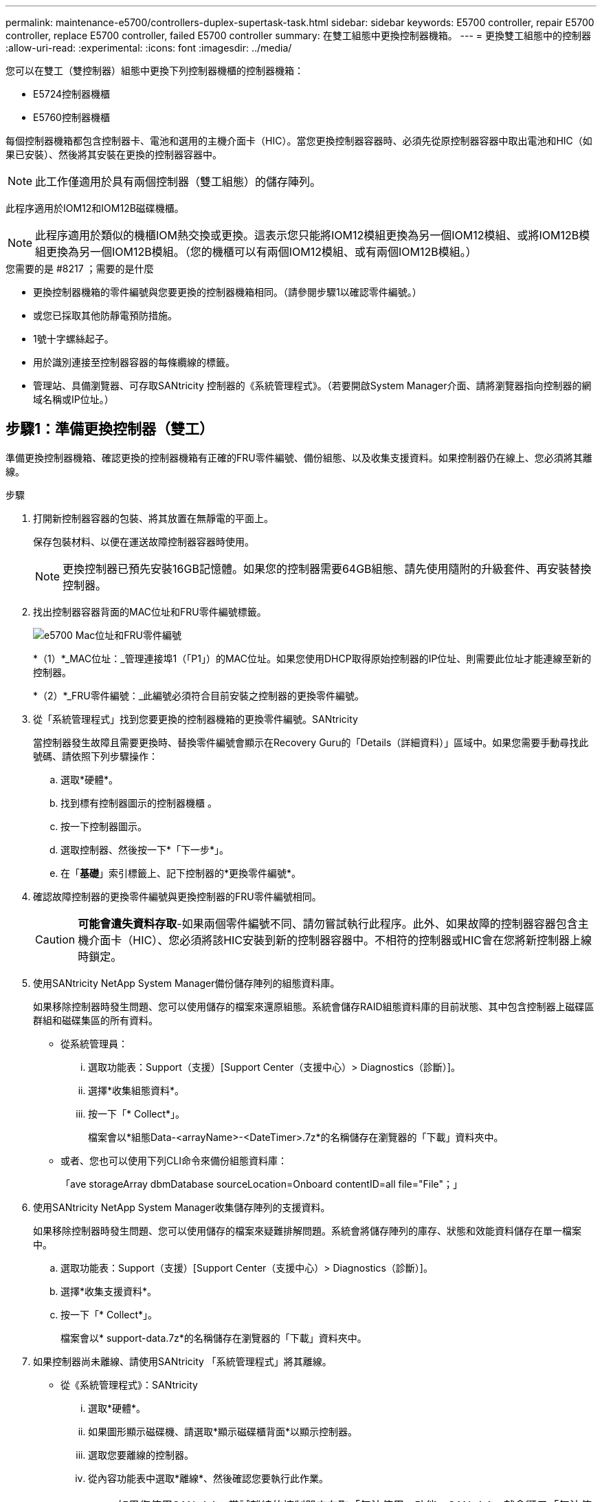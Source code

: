 ---
permalink: maintenance-e5700/controllers-duplex-supertask-task.html 
sidebar: sidebar 
keywords: E5700 controller, repair E5700 controller, replace E5700 controller, failed E5700 controller 
summary: 在雙工組態中更換控制器機箱。 
---
= 更換雙工組態中的控制器
:allow-uri-read: 
:experimental: 
:icons: font
:imagesdir: ../media/


[role="lead"]
您可以在雙工（雙控制器）組態中更換下列控制器機櫃的控制器機箱：

* E5724控制器機櫃
* E5760控制器機櫃


每個控制器機箱都包含控制器卡、電池和選用的主機介面卡（HIC）。當您更換控制器容器時、必須先從原控制器容器中取出電池和HIC（如果已安裝）、然後將其安裝在更換的控制器容器中。


NOTE: 此工作僅適用於具有兩個控制器（雙工組態）的儲存陣列。

此程序適用於IOM12和IOM12B磁碟機櫃。


NOTE: 此程序適用於類似的機櫃IOM熱交換或更換。這表示您只能將IOM12模組更換為另一個IOM12模組、或將IOM12B模組更換為另一個IOM12B模組。（您的機櫃可以有兩個IOM12模組、或有兩個IOM12B模組。）

.您需要的是 #8217 ；需要的是什麼
* 更換控制器機箱的零件編號與您要更換的控制器機箱相同。（請參閱步驟1以確認零件編號。）
* 或您已採取其他防靜電預防措施。
* 1號十字螺絲起子。
* 用於識別連接至控制器容器的每條纜線的標籤。
* 管理站、具備瀏覽器、可存取SANtricity 控制器的《系統管理程式》。（若要開啟System Manager介面、請將瀏覽器指向控制器的網域名稱或IP位址。）




== 步驟1：準備更換控制器（雙工）

準備更換控制器機箱、確認更換的控制器機箱有正確的FRU零件編號、備份組態、以及收集支援資料。如果控制器仍在線上、您必須將其離線。

.步驟
. 打開新控制器容器的包裝、將其放置在無靜電的平面上。
+
保存包裝材料、以便在運送故障控制器容器時使用。

+

NOTE: 更換控制器已預先安裝16GB記憶體。如果您的控制器需要64GB組態、請先使用隨附的升級套件、再安裝替換控制器。

. 找出控制器容器背面的MAC位址和FRU零件編號標籤。
+
image::../media/e5700_mac_address_and_fru_part_number.png[e5700 Mac位址和FRU零件編號]

+
*（1）*_MAC位址：_管理連接埠1（「P1」）的MAC位址。如果您使用DHCP取得原始控制器的IP位址、則需要此位址才能連線至新的控制器。

+
*（2）*_FRU零件編號：_此編號必須符合目前安裝之控制器的更換零件編號。

. 從「系統管理程式」找到您要更換的控制器機箱的更換零件編號。SANtricity
+
當控制器發生故障且需要更換時、替換零件編號會顯示在Recovery Guru的「Details（詳細資料）」區域中。如果您需要手動尋找此號碼、請依照下列步驟操作：

+
.. 選取*硬體*。
.. 找到標有控制器圖示的控制器機櫃 image:../media/sam1130_ss_hardware_controller_icon_maint-e5700.gif[""]。
.. 按一下控制器圖示。
.. 選取控制器、然後按一下*「下一步*」。
.. 在「*基礎*」索引標籤上、記下控制器的*更換零件編號*。


. 確認故障控制器的更換零件編號與更換控制器的FRU零件編號相同。
+

CAUTION: *可能會遺失資料存取*-如果兩個零件編號不同、請勿嘗試執行此程序。此外、如果故障的控制器容器包含主機介面卡（HIC）、您必須將該HIC安裝到新的控制器容器中。不相符的控制器或HIC會在您將新控制器上線時鎖定。

. 使用SANtricity NetApp System Manager備份儲存陣列的組態資料庫。
+
如果移除控制器時發生問題、您可以使用儲存的檔案來還原組態。系統會儲存RAID組態資料庫的目前狀態、其中包含控制器上磁碟區群組和磁碟集區的所有資料。

+
** 從系統管理員：
+
... 選取功能表：Support（支援）[Support Center（支援中心）> Diagnostics（診斷）]。
... 選擇*收集組態資料*。
... 按一下「* Collect*」。
+
檔案會以*組態Data-<arrayName>-<DateTimer>.7z*的名稱儲存在瀏覽器的「下載」資料夾中。



** 或者、您也可以使用下列CLI命令來備份組態資料庫：
+
「ave storageArray dbmDatabase sourceLocation=Onboard contentID=all file="File"；」



. 使用SANtricity NetApp System Manager收集儲存陣列的支援資料。
+
如果移除控制器時發生問題、您可以使用儲存的檔案來疑難排解問題。系統會將儲存陣列的庫存、狀態和效能資料儲存在單一檔案中。

+
.. 選取功能表：Support（支援）[Support Center（支援中心）> Diagnostics（診斷）]。
.. 選擇*收集支援資料*。
.. 按一下「* Collect*」。
+
檔案會以* support-data.7z*的名稱儲存在瀏覽器的「下載」資料夾中。



. 如果控制器尚未離線、請使用SANtricity 「系統管理程式」將其離線。
+
** 從《系統管理程式》：SANtricity
+
... 選取*硬體*。
... 如果圖形顯示磁碟機、請選取*顯示磁碟櫃背面*以顯示控制器。
... 選取您要離線的控制器。
... 從內容功能表中選取*離線*、然後確認您要執行此作業。
+

NOTE: 如果您使用SANtricity 嘗試離線的控制器來存取「無法使用」功能、SANtricity 就會顯示「無法使用」訊息。選擇*連線至替代網路連線*、即可使用SANtricity 其他控制器自動存取《系統管理程式》。



** 或者、您也可以使用下列CLI命令將控制器離線：
+
*對於控制器A：*「設為控制器[a]可用度=離線」

+
*對於控制器B：*「設置控制器（b）可用度=離線」



. 等候SANtricity 「更新」功能將控制器狀態更新為「離線」。
+

CAUTION: 在更新狀態之前、請勿開始任何其他作業。

. 從Recovery Guru中選取* Recheck*、然後確認「詳細資料」區域中的「*確定要移除*」欄位顯示*是*、表示移除此元件是安全的。




== 步驟2：移除控制器容器（雙工）

移除控制器容器、以新的容器取代故障的容器。

.步驟
. 放置於防靜電腕帶上或採取其他防靜電預防措施。
. 標示連接至控制器容器的每條纜線。
. 從控制器容器拔下所有纜線。
+

CAUTION: 為避免效能降低、請勿扭轉、摺疊、夾緊或踏上纜線。

. 如果控制器容器具有使用SFP+收發器的HIC、請移除SFP。
+
由於您必須從故障控制器容器中移除HIC、因此您必須從HIC連接埠移除任何SFP。不過、您可以將任何SFP保留在基礎板主機連接埠中。重新連接纜線時、您可以將這些SFP移至新的控制器容器。

. 確認控制器背面的快取作用中LED已關閉。
. 擠壓CAM握把上的栓鎖、直到其釋放、然後向右打開CAM握把、將控制器容器從機櫃中釋放。
+
下圖是E5724控制器機櫃的範例：

+
image::../media/28_dwg_e2824_remove_controller_canister_maint-e5700.gif[28圖e2824移除控制器機箱維護e5700]

+
*（1）*_控制器容器_

+
*（2）*_CAM Handle_

+
下圖是E5760控制器機櫃的範例：

+
image::../media/28_dwg_e2860_add_controller_canister_maint-e5700.gif[28圖e2860新增控制器機箱維護e5700]

+
*（1）*_控制器容器_

+
*（2）*_CAM Handle_

. 使用兩隻手和CAM把把、將控制器箱滑出機櫃。
+

CAUTION: 請務必用兩隻手支撐控制器容器的重量。

+
如果您要從E5724控制器機櫃中取出控制器機箱、則會有一個蓋板會移到位以封鎖空的機櫃、有助於維持氣流和冷卻。

. 翻轉控制器外殼、使可拆式護蓋面朝上。
. 將控制器容器放在無靜電的平面上。




== 步驟3：取出電池（雙工）

取出電池、以便安裝新的控制器。

.步驟
. 按下按鈕並將控制器外殼滑出、即可取下控制器外殼。
. 確認控制器內部的綠色LED（電池與DIMM之間）已關閉。
+
如果此綠色LED亮起、表示控制器仍在使用電池電力。您必須等到LED熄滅後、才能移除任何元件。

+
image::../media/28_dwg_e2800_internal_cache_active_led_maint-e5700.gif[28圖e2800內部快取主動式維護e5700]

+
*（1）*_內部快取作用中LED _

+
*（2）*_電池_

. 找到電池的藍色釋放栓鎖。
. 向下推釋放栓鎖、將電池從控制器容器中取出。
+
image::../media/28_dwg_e2800_remove_battery_maint-e5700.gif[28圖e2800移除電池維護e5700]

+
*（1）*_電池釋放栓鎖_

+
*（2）*_電池_

. 提起電池、將其從控制器容器中滑出。




== 步驟4：移除主機介面卡（雙工）

如果控制器容器包含主機介面卡（HIC）、請從原始控制器容器中取出HIC、以便在新的控制器容器中重複使用。

.步驟
. 使用1號十字螺絲起子、將HIC面板連接至控制器容器的螺絲卸下。
+
共有四顆螺絲：一顆在頂端、一顆在側邊、兩顆在正面。

+
image::../media/28_dwg_e2800_hic_faceplace_screws_maint-e5700.gif[28圖e2800 hic facplace螺絲maut e5700]

. 卸下HIC面板。
. 使用手指或十字螺絲起子、旋鬆將HIC固定至控制器卡的三個指旋螺絲。
. 向上提起HIC卡並將其滑回、以小心地將其從控制器卡上拆下。
+

NOTE: 請注意、請勿刮傷或撞擊HIC底部或控制器卡頂端的元件。

+
image::../media/28_dwg_e2800_hic_thumbscrews_maint-e5700.gif[28 dwge2800 hic指旋螺絲維護e5700]

+
*（1）*主機介面卡（HIC）_

+
*（2）*_指旋螺絲_

. 將HIC放置在無靜電的表面上。




== 步驟5：安裝電池（雙工）

將電池裝入更換的控制器容器中。您可以安裝從原始控制器容器中取出的電池、或安裝您訂購的新電池。

.步驟
. 翻轉更換控制器外殼、使可拆式護蓋面朝上。
. 按下機箱蓋按鈕、然後將機箱蓋滑出。
. 調整控制器機箱的方向、使電池插槽朝向您。
. 以稍微向下的角度將電池插入控制器容器。
+
您必須將電池正面的金屬法蘭插入控制器外殼底部的插槽、然後將電池頂端滑入電池箱左側的小定位插銷下方。

. 向上移動電池栓鎖以固定電池。
+
當栓鎖卡入定位時、栓鎖底部會掛入機箱的金屬插槽。

+
image::../media/28_dwg_e2800_insert_battery_maint-e5700.gif[28圖e2800插入電池維護e5700]

+
*（1）*_電池釋放栓鎖_

+
*（2）*_電池_

. 翻轉控制器機箱、確認電池安裝正確。
+

CAUTION: *可能的硬體損壞*-電池正面的金屬法蘭必須完全插入控制器外殼上的插槽（如第一個圖所示）。如果電池安裝不正確（如第二個圖所示）、則金屬法蘭可能會接觸控制器板、在您接上電源時會對控制器造成損壞。

+
** *正確*：電池的金屬法蘭已完全插入控制器的插槽中：
+
image:../media/28_dwg_e2800_battery_flange_ok_maint-e5700.gif[""]

** *不正確*-電池的金屬法蘭未插入控制器的插槽：
+
image:../media/28_dwg_e2800_battery_flange_not_ok_maint-e5700.gif[""]







== 步驟6：安裝主機介面卡（雙工）

如果您從原始控制器容器中移除HIC、則必須將該HIC安裝在新的控制器容器中。

.步驟
. 使用1號十字螺絲起子、卸下將空白面板連接至更換控制器外殼的四顆螺絲、然後卸下面板。
. 將HIC上的三個指旋螺絲對齊控制器上的對應孔、並將HIC底部的連接器對齊控制器卡上的HIC介面連接器。
+
請注意、請勿刮傷或撞擊HIC底部或控制器卡頂端的元件。

. 小心地將HIC降低到位、然後輕按HIC接頭以固定。
+

CAUTION: *可能的設備損壞*：請非常小心、不要夾住HIC和指旋螺絲之間控制器LED的金帶狀連接器。

+
image::../media/28_dwg_e2800_hic_thumbscrews_maint-e5700.gif[28 dwge2800 hic指旋螺絲維護e5700]

+
*（1）*主機介面卡（HIC）_

+
*（2）*_指旋螺絲_

. 以手鎖緊HIC指旋螺絲。
+
請勿使用螺絲起子、否則可能會將螺絲鎖得太緊。

. 使用1號十字螺絲起子、用四顆螺絲將您從原始控制器容器中取出的HIC面板安裝到新的控制器容器上。
+
image::../media/28_dwg_e2800_hic_faceplace_screws_maint-e5700.gif[28圖e2800 hic facplace螺絲maut e5700]





== 步驟7：安裝新的控制器容器（雙工）

安裝電池和主機介面卡（HIC）之後、如果一開始安裝、您可以將新的控制器容器安裝到控制器機櫃中。

.步驟
. 將控制器機箱蓋從後端滑到前端、直到按鈕發出卡響為止、以重新安裝控制器機箱上的機箱蓋。
. 翻轉控制器外殼、使可拆式護蓋面朝下。
. 將CAM握把放在開啟位置時、將控制器外殼完全滑入控制器機櫃。
+
image::../media/28_dwg_e2824_remove_controller_canister_maint-e5700.gif[28圖e2824移除控制器機箱維護e5700]

+
*（1）*_控制器容器_

+
*（2）*_CAM Handle_

+
image::../media/28_dwg_e2860_add_controller_canister_maint-e5700.gif[28圖e2860新增控制器機箱維護e5700]

+
*（1）*_控制器容器_

+
*（2）*_CAM Handle_

. 將CAM握把往左移動、將控制器容器鎖定到位。
. 在新控制器的主機連接埠中安裝原始控制器的SFP、然後重新連接所有纜線。
+
如果您使用多個主機傳輸協定、請務必在正確的主機連接埠中安裝SFP。

. 如果原始控制器使用DHCP作為IP位址、請在替換控制器背面的標籤上找到MAC位址。請網路管理員將您移除的控制器的DNS/網路和IP位址與更換控制器的MAC位址建立關聯。
+

NOTE: 如果原始控制器未將DHCP用於IP位址、則新控制器會採用您移除的控制器IP位址。





== 步驟8：完整的控制器更換（雙工）

將控制器置於線上、收集支援資料並恢復作業。

.步驟
. 控制器開機時、請檢查控制器LED和七段顯示。
+
重新建立與其他控制器的通訊時：

+
** 七區段顯示會顯示重複順序* OS*、* OL*、*空白_*、表示控制器離線。
** 黃色警示LED會持續亮起。
** 主機連結LED可能會亮起、閃爍或關閉、視主機介面而定。image:../media/e5700_hic_3_callouts_maint-e5700.gif[""]
+
*（1）*_主機連結LED _

+
*（2）*注意LED（黃色）_

+
*（3）*_se-seg段 顯示_



. 當控制器恢復連線時、請檢查控制器七段顯示器上的代碼。如果顯示幕顯示下列其中一個重複順序、請立即移除控制器。
+
** * OE*、* L0*、*空白_*（不相符的控制器）
** * OE*、* L6*、*空白_*（不支援HIC）
+

CAUTION: *可能會遺失資料存取*-如果您剛安裝的控制器顯示其中一個代碼、而另一個控制器因任何原因而重設、則第二個控制器也可能會鎖定。



. 當控制器重新連線時、請確認其狀態為最佳、並檢查控制器機櫃的注意LED。
+
如果狀態不是最佳、或是有任何警示LED亮起、請確認所有纜線都已正確安裝、且控制器機箱已正確安裝。如有必要、請移除並重新安裝控制器容器。

+

NOTE: 如果您無法解決問題、請聯絡技術支援部門。

. 如有必要、請將所有磁碟區重新分配回其偏好的擁有者。
+
.. 選取功能表：Storage[磁碟區]。
.. 選取功能表：More（更多）[重新分配磁碟區]。


. 按一下功能表：硬體[支援>升級中心]以確保SANtricity 安裝最新版本的作業系統軟體（控制器韌體）。
+
視需要安裝最新版本。

. 如有需要、請使用SANtricity 《支援系統管理程式》為儲存陣列收集支援資料。
+
.. 選取功能表：Support（支援）[Support Center（支援中心）> Diagnostics（診斷）]。
.. 選擇*收集支援資料*。
.. 按一下「* Collect*」。
+
檔案會以* support-data.7z*的名稱儲存在瀏覽器的「下載」資料夾中。





您的控制器更換已完成。您可以恢復正常作業。
